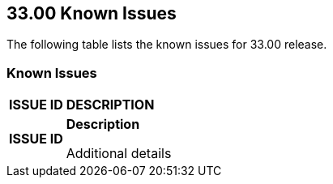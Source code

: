 == 33.00 Known Issues

The following table lists the known issues for 33.00 release.

=== Known Issues

[cols="23%a,77%a"]
|===
|*ISSUE ID*
|*DESCRIPTION*

// Note that when we add a known issue, you have to then update this page to include the "Fixed in xx.xx.xxx" for the known issue when it is fixed subsequently. Fixed issues in a given release are documented in the 31.xx adoc file and indicated as fixed on this page (if it was identified as a known issue earlier).

|*ISSUE ID*
|*Description*

Additional details

|===
